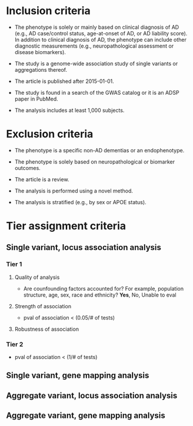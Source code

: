* Inclusion criteria

- The phenotype is solely or mainly based on clinical diagnosis of AD
  (e.g., AD case/control status, age-at-onset of AD, or AD liability
  score). In addition to clinical diagnosis of AD, the phenotype can
  include other diagnostic measurements (e.g., neuropathological
  assessment or disease biomarkers).

- The study is a genome-wide association study of single variants or aggregations thereof.

- The article is published after 2015-01-01.

- The study is found in a search of the GWAS catalog or it is an ADSP paper in PubMed.

- The analysis includes at least 1,000 subjects.

* Exclusion criteria

- The phenotype is a specific non-AD dementias or an endophenotype.

- The phenotype is solely based on neuropathological or biomarker outcomes.

- The article is a review.

- The analysis is performed using a novel method.

- The analysis is stratified (e.g., by sex or APOE status).

* Tier assignment criteria

** Single variant, locus association analysis

*** Tier 1

**** Quality of analysis

- Are counfounding factors accounted for? For example, population structure, age, sex, race and ethnicity? *Yes*, No, Unable to eval

**** Strength of association

- pval of association < (0.05/# of tests)

**** Robustness of association

*** Tier 2

- pval of association < (1/# of tests)

** Single variant, gene mapping analysis

** Aggregate variant, locus association analysis

** Aggregate variant, gene mapping analysis
